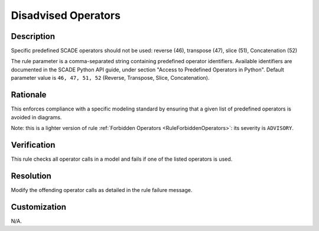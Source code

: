 .. index:: single: Disadvised Operators

Disadvised Operators
====================

.. rule::
   :filename: disadvised_operators.py
   :class: DisadvisedOperators
   :id: id_0013
   :reference: n/a
   :kind: generic
   :tags: modelling

   Disadvised Operators

Description
-----------

.. start_description

Specific predefined SCADE operators should not be used: reverse (46), transpose (47), slice (51), Concatenation (52)

.. end_description

The rule parameter is a comma-separated string containing predefined operator identifiers.
Available identifiers are documented in the SCADE Python API guide, under section "Access to Predefined Operators in Python".
Default parameter value is ``46, 47, 51, 52`` (Reverse, Transpose, Slice, Concatenation).

Rationale
---------
This enforces compliance with a specific modeling standard by ensuring that a given list of predefined operators is avoided in diagrams.

Note: this is a lighter version of rule :ref:`Forbidden Operators <RuleForbiddenOperators>`: its severity is ``ADVISORY``.

Verification
------------
This rule checks all operator calls in a model and fails if one of the listed operators is used.

Resolution
----------
Modify the offending operator calls as detailed in the rule failure message.

Customization
-------------
N/A.

.. seealso::
  * Rule :ref:`Forbidden Operators <RuleForbiddenOperators>`
